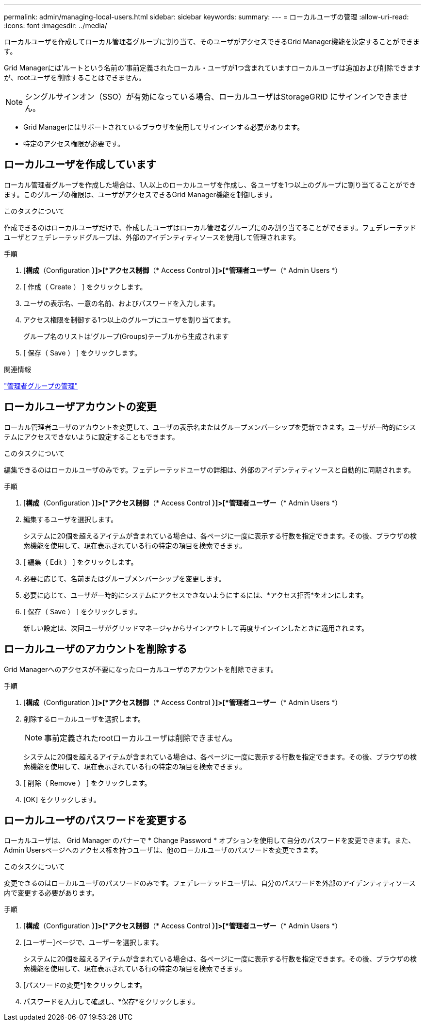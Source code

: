 ---
permalink: admin/managing-local-users.html 
sidebar: sidebar 
keywords:  
summary:  
---
= ローカルユーザの管理
:allow-uri-read: 
:icons: font
:imagesdir: ../media/


[role="lead"]
ローカルユーザを作成してローカル管理者グループに割り当て、そのユーザがアクセスできるGrid Manager機能を決定することができます。

Grid Managerには'ルートという名前の'事前定義されたローカル・ユーザが1つ含まれていますローカルユーザは追加および削除できますが、rootユーザを削除することはできません。


NOTE: シングルサインオン（SSO）が有効になっている場合、ローカルユーザはStorageGRID にサインインできません。

* Grid Managerにはサポートされているブラウザを使用してサインインする必要があります。
* 特定のアクセス権限が必要です。




== ローカルユーザを作成しています

ローカル管理者グループを作成した場合は、1人以上のローカルユーザを作成し、各ユーザを1つ以上のグループに割り当てることができます。このグループの権限は、ユーザがアクセスできるGrid Manager機能を制御します。

.このタスクについて
作成できるのはローカルユーザだけで、作成したユーザはローカル管理者グループにのみ割り当てることができます。フェデレーテッドユーザとフェデレーテッドグループは、外部のアイデンティティソースを使用して管理されます。

.手順
. [*構成*（Configuration *）]>[*アクセス制御*（* Access Control *）]>[*管理者ユーザー*（* Admin Users *）
. [ 作成（ Create ） ] をクリックします。
. ユーザの表示名、一意の名前、およびパスワードを入力します。
. アクセス権限を制御する1つ以上のグループにユーザを割り当てます。
+
グループ名のリストは'グループ(Groups)テーブルから生成されます

. [ 保存（ Save ） ] をクリックします。


.関連情報
link:managing-admin-groups.html["管理者グループの管理"]



== ローカルユーザアカウントの変更

ローカル管理者ユーザのアカウントを変更して、ユーザの表示名またはグループメンバーシップを更新できます。ユーザが一時的にシステムにアクセスできないように設定することもできます。

.このタスクについて
編集できるのはローカルユーザのみです。フェデレーテッドユーザの詳細は、外部のアイデンティティソースと自動的に同期されます。

.手順
. [*構成*（Configuration *）]>[*アクセス制御*（* Access Control *）]>[*管理者ユーザー*（* Admin Users *）
. 編集するユーザを選択します。
+
システムに20個を超えるアイテムが含まれている場合は、各ページに一度に表示する行数を指定できます。その後、ブラウザの検索機能を使用して、現在表示されている行の特定の項目を検索できます。

. [ 編集（ Edit ） ] をクリックします。
. 必要に応じて、名前またはグループメンバーシップを変更します。
. 必要に応じて、ユーザが一時的にシステムにアクセスできないようにするには、*アクセス拒否*をオンにします。
. [ 保存（ Save ） ] をクリックします。
+
新しい設定は、次回ユーザがグリッドマネージャからサインアウトして再度サインインしたときに適用されます。





== ローカルユーザのアカウントを削除する

Grid Managerへのアクセスが不要になったローカルユーザのアカウントを削除できます。

.手順
. [*構成*（Configuration *）]>[*アクセス制御*（* Access Control *）]>[*管理者ユーザー*（* Admin Users *）
. 削除するローカルユーザを選択します。
+

NOTE: 事前定義されたrootローカルユーザは削除できません。

+
システムに20個を超えるアイテムが含まれている場合は、各ページに一度に表示する行数を指定できます。その後、ブラウザの検索機能を使用して、現在表示されている行の特定の項目を検索できます。

. [ 削除（ Remove ） ] をクリックします。
. [OK] をクリックします。




== ローカルユーザのパスワードを変更する

ローカルユーザは、 Grid Manager のバナーで * Change Password * オプションを使用して自分のパスワードを変更できます。また、Admin Usersページへのアクセス権を持つユーザは、他のローカルユーザのパスワードを変更できます。

.このタスクについて
変更できるのはローカルユーザのパスワードのみです。フェデレーテッドユーザは、自分のパスワードを外部のアイデンティティソース内で変更する必要があります。

.手順
. [*構成*（Configuration *）]>[*アクセス制御*（* Access Control *）]>[*管理者ユーザー*（* Admin Users *）
. [ユーザー]ページで、ユーザーを選択します。
+
システムに20個を超えるアイテムが含まれている場合は、各ページに一度に表示する行数を指定できます。その後、ブラウザの検索機能を使用して、現在表示されている行の特定の項目を検索できます。

. [パスワードの変更*]をクリックします。
. パスワードを入力して確認し、*保存*をクリックします。

